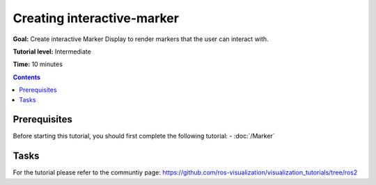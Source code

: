 Creating interactive-marker
============================

**Goal:** Create interactive Marker Display to render markers that the user can interact with.

**Tutorial level:** Intermediate

**Time:** 10 minutes

.. contents:: Contents
   :depth: 2
   :local:


Prerequisites
-------------
Before starting this tutorial, you should first complete the following tutorial:
- :doc:`/Marker`

Tasks
-----
For the tutorial please refer to the communtiy page:
`<https://github.com/ros-visualization/visualization_tutorials/tree/ros2>`_
